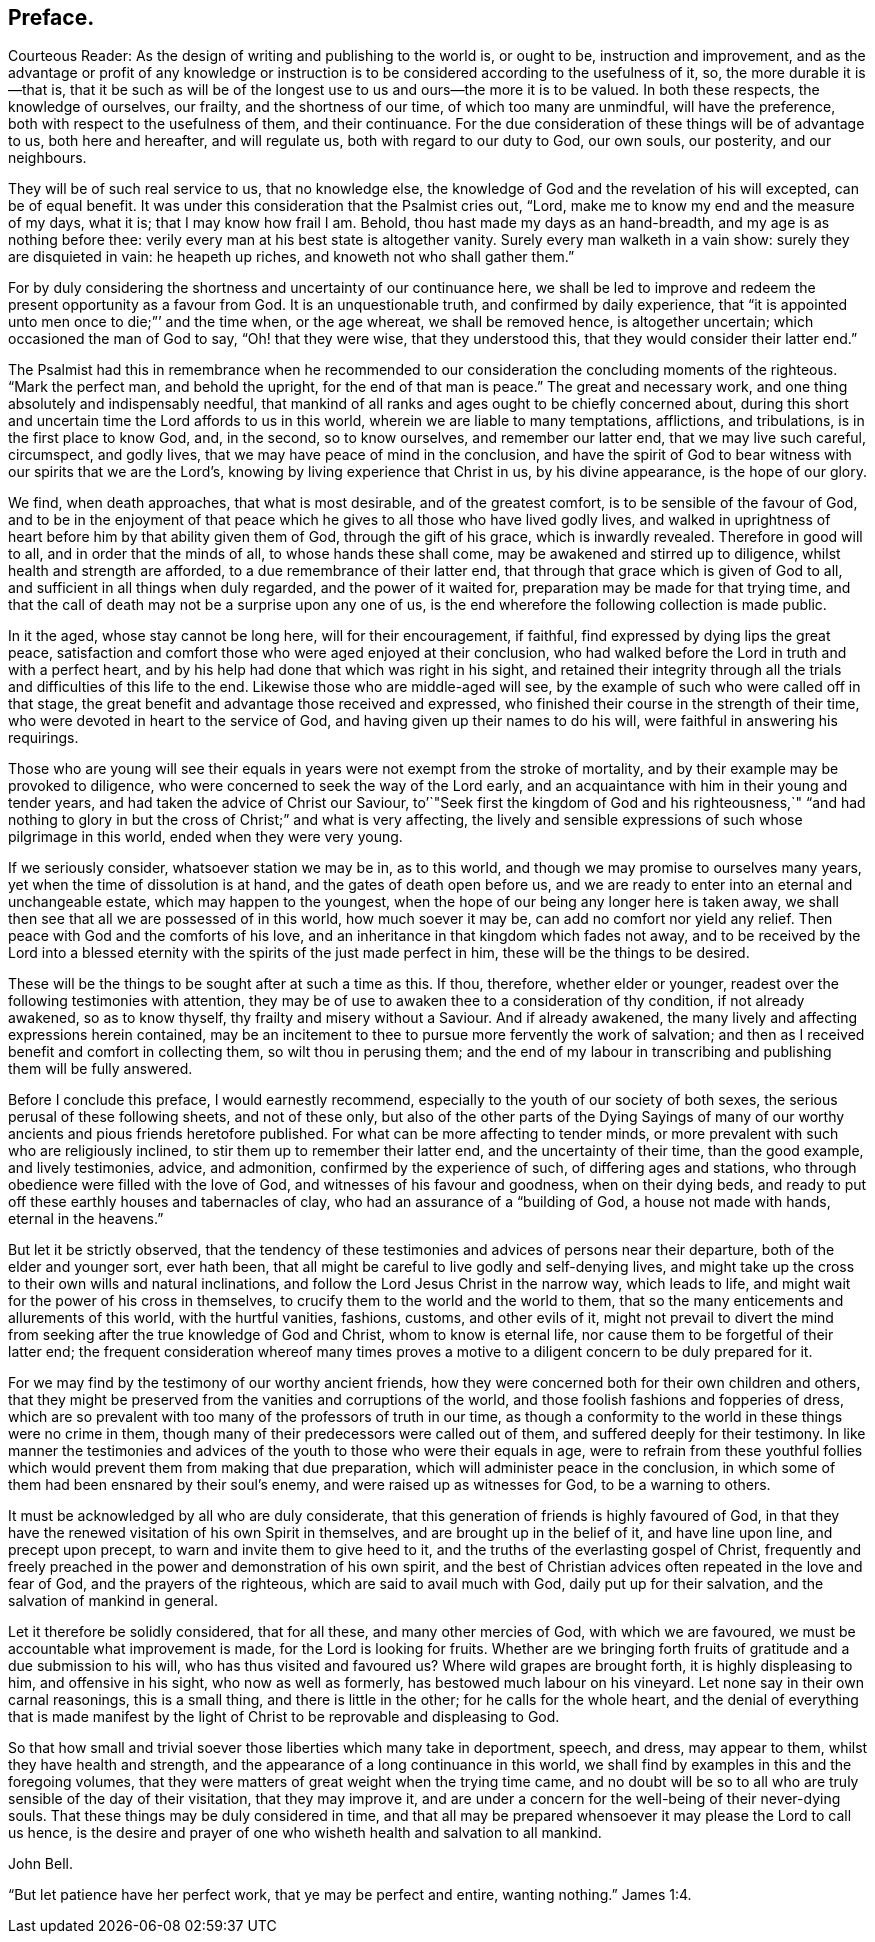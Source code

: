 // NOTE: NOT MODERNIZED
== Preface.

Courteous Reader: As the design of writing and publishing to the world is,
or ought to be, instruction and improvement,
and as the advantage or profit of any knowledge or instruction
is to be considered according to the usefulness of it,
so, the more durable it is--that is,
that it be such as will be of the longest use to us and ours--the more it is to be valued.
In both these respects, the knowledge of ourselves, our frailty,
and the shortness of our time, of which too many are unmindful, will have the preference,
both with respect to the usefulness of them, and their continuance.
For the due consideration of these things will be of advantage to us,
both here and hereafter, and will regulate us, both with regard to our duty to God,
our own souls, our posterity, and our neighbours.

They will be of such real service to us, that no knowledge else,
the knowledge of God and the revelation of his will excepted, can be of equal benefit.
It was under this consideration that the Psalmist cries out, "`Lord,
make me to know my end and the measure of my days, what it is;
that I may know how frail I am.
Behold, thou hast made my days as an hand-breadth,
and my age is as nothing before thee:
verily every man at his best state is altogether vanity.
Surely every man walketh in a vain show: surely they are disquieted in vain:
he heapeth up riches, and knoweth not who shall gather them.`"

For by duly considering the shortness and uncertainty of our continuance here,
we shall be led to improve and redeem the present opportunity as a favour from God.
It is an unquestionable truth, and confirmed by daily experience,
that "`it is appointed unto men once to die;`"`' and the time when, or the age whereat,
we shall be removed hence, is altogether uncertain;
which occasioned the man of God to say, "`Oh! that they were wise,
that they understood this, that they would consider their latter end.`"

The Psalmist had this in remembrance when he recommended
to our consideration the concluding moments of the righteous.
"`Mark the perfect man, and behold the upright, for the end of that man is peace.`"
The great and necessary work, and one thing absolutely and indispensably needful,
that mankind of all ranks and ages ought to be chiefly concerned about,
during this short and uncertain time the Lord affords to us in this world,
wherein we are liable to many temptations, afflictions, and tribulations,
is in the first place to know God, and, in the second, so to know ourselves,
and remember our latter end, that we may live such careful, circumspect, and godly lives,
that we may have peace of mind in the conclusion,
and have the spirit of God to bear witness with our spirits that we are the Lord`'s,
knowing by living experience that Christ in us, by his divine appearance,
is the hope of our glory.

We find, when death approaches, that what is most desirable, and of the greatest comfort,
is to be sensible of the favour of God,
and to be in the enjoyment of that peace which he
gives to all those who have lived godly lives,
and walked in uprightness of heart before him by that ability given them of God,
through the gift of his grace, which is inwardly revealed.
Therefore in good will to all, and in order that the minds of all,
to whose hands these shall come, may be awakened and stirred up to diligence,
whilst health and strength are afforded, to a due remembrance of their latter end,
that through that grace which is given of God to all,
and sufficient in all things when duly regarded, and the power of it waited for,
preparation may be made for that trying time,
and that the call of death may not be a surprise upon any one of us,
is the end wherefore the following collection is made public.

In it the aged, whose stay cannot be long here, will for their encouragement,
if faithful, find expressed by dying lips the great peace,
satisfaction and comfort those who were aged enjoyed at their conclusion,
who had walked before the Lord in truth and with a perfect heart,
and by his help had done that which was right in his sight,
and retained their integrity through all the trials
and difficulties of this life to the end.
Likewise those who are middle-aged will see,
by the example of such who were called off in that stage,
the great benefit and advantage those received and expressed,
who finished their course in the strength of their time,
who were devoted in heart to the service of God,
and having given up their names to do his will,
were faithful in answering his requirings.

Those who are young will see their equals in years
were not exempt from the stroke of mortality,
and by their example may be provoked to diligence,
who were concerned to seek the way of the Lord early,
and an acquaintance with him in their young and tender years,
and had taken the advice of Christ our Saviour,
to`'`"Seek first the kingdom of God and his righteousness,`" "`and had
nothing to glory in but the cross of Christ;`" and what is very affecting,
the lively and sensible expressions of such whose pilgrimage in this world,
ended when they were very young.

If we seriously consider, whatsoever station we may be in, as to this world,
and though we may promise to ourselves many years,
yet when the time of dissolution is at hand, and the gates of death open before us,
and we are ready to enter into an eternal and unchangeable estate,
which may happen to the youngest,
when the hope of our being any longer here is taken away,
we shall then see that all we are possessed of in this world, how much soever it may be,
can add no comfort nor yield any relief.
Then peace with God and the comforts of his love,
and an inheritance in that kingdom which fades not away,
and to be received by the Lord into a blessed eternity
with the spirits of the just made perfect in him,
these will be the things to be desired.

These will be the things to be sought after at such a time as this.
If thou, therefore, whether elder or younger,
readest over the following testimonies with attention,
they may be of use to awaken thee to a consideration of thy condition,
if not already awakened, so as to know thyself, thy frailty and misery without a Saviour.
And if already awakened, the many lively and affecting expressions herein contained,
may be an incitement to thee to pursue more fervently the work of salvation;
and then as I received benefit and comfort in collecting them,
so wilt thou in perusing them;
and the end of my labour in transcribing and publishing them will be fully answered.

Before I conclude this preface, I would earnestly recommend,
especially to the youth of our society of both sexes,
the serious perusal of these following sheets, and not of these only,
but also of the other parts of the Dying Sayings of many
of our worthy ancients and pious friends heretofore published.
For what can be more affecting to tender minds,
or more prevalent with such who are religiously inclined,
to stir them up to remember their latter end, and the uncertainty of their time,
than the good example, and lively testimonies, advice, and admonition,
confirmed by the experience of such, of differing ages and stations,
who through obedience were filled with the love of God,
and witnesses of his favour and goodness, when on their dying beds,
and ready to put off these earthly houses and tabernacles of clay,
who had an assurance of a "`building of God, a house not made with hands,
eternal in the heavens.`"

But let it be strictly observed,
that the tendency of these testimonies and advices of persons near their departure,
both of the elder and younger sort, ever hath been,
that all might be careful to live godly and self-denying lives,
and might take up the cross to their own wills and natural inclinations,
and follow the Lord Jesus Christ in the narrow way, which leads to life,
and might wait for the power of his cross in themselves,
to crucify them to the world and the world to them,
that so the many enticements and allurements of this world, with the hurtful vanities,
fashions, customs, and other evils of it,
might not prevail to divert the mind from seeking
after the true knowledge of God and Christ,
whom to know is eternal life, nor cause them to be forgetful of their latter end;
the frequent consideration whereof many times proves a motive
to a diligent concern to be duly prepared for it.

For we may find by the testimony of our worthy ancient friends,
how they were concerned both for their own children and others,
that they might be preserved from the vanities and corruptions of the world,
and those foolish fashions and fopperies of dress,
which are so prevalent with too many of the professors of truth in our time,
as though a conformity to the world in these things were no crime in them,
though many of their predecessors were called out of them,
and suffered deeply for their testimony.
In like manner the testimonies and advices of the
youth to those who were their equals in age,
were to refrain from these youthful follies which
would prevent them from making that due preparation,
which will administer peace in the conclusion,
in which some of them had been ensnared by their soul`'s enemy,
and were raised up as witnesses for God, to be a warning to others.

It must be acknowledged by all who are duly considerate,
that this generation of friends is highly favoured of God,
in that they have the renewed visitation of his own Spirit in themselves,
and are brought up in the belief of it, and have line upon line,
and precept upon precept, to warn and invite them to give heed to it,
and the truths of the everlasting gospel of Christ,
frequently and freely preached in the power and demonstration of his own spirit,
and the best of Christian advices often repeated in the love and fear of God,
and the prayers of the righteous, which are said to avail much with God,
daily put up for their salvation, and the salvation of mankind in general.

Let it therefore be solidly considered, that for all these,
and many other mercies of God, with which we are favoured,
we must be accountable what improvement is made, for the Lord is looking for fruits.
Whether are we bringing forth fruits of gratitude and a due submission to his will,
who has thus visited and favoured us?
Where wild grapes are brought forth, it is highly displeasing to him,
and offensive in his sight, who now as well as formerly,
has bestowed much labour on his vineyard.
Let none say in their own carnal reasonings, this is a small thing,
and there is little in the other; for he calls for the whole heart,
and the denial of everything that is made manifest by the light
of Christ to be reprovable and displeasing to God.

So that how small and trivial soever those liberties which many take in deportment,
speech, and dress, may appear to them, whilst they have health and strength,
and the appearance of a long continuance in this world,
we shall find by examples in this and the foregoing volumes,
that they were matters of great weight when the trying time came,
and no doubt will be so to all who are truly sensible of the day of their visitation,
that they may improve it,
and are under a concern for the well-being of their never-dying souls.
That these things may be duly considered in time,
and that all may be prepared whensoever it may please the Lord to call us hence,
is the desire and prayer of one who wisheth health and salvation to all mankind.

John Bell.

"`But let patience have her perfect work, that ye may be perfect and entire,
wanting nothing.`" James 1:4.
